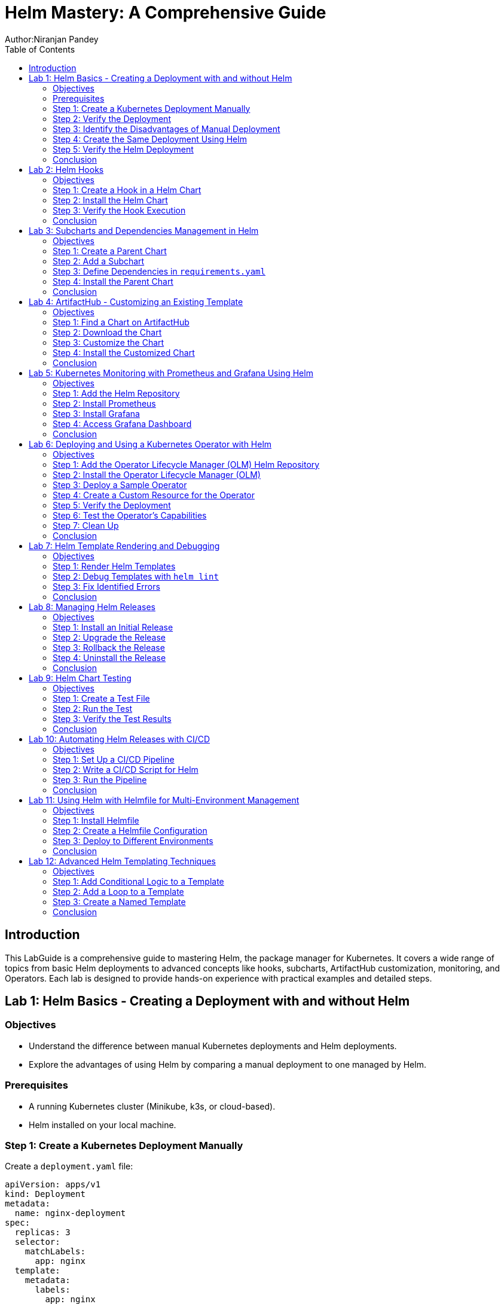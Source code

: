 = Helm Mastery: A Comprehensive Guide
Author:Niranjan Pandey
:toc:

== Introduction

This LabGuide is a comprehensive guide to mastering Helm, the package manager for Kubernetes. It covers a wide range of topics from basic Helm deployments to advanced concepts like hooks, subcharts, ArtifactHub customization, monitoring, and Operators. Each lab is designed to provide hands-on experience with practical examples and detailed steps.

== Lab 1: Helm Basics - Creating a Deployment with and without Helm

### Objectives

* Understand the difference between manual Kubernetes deployments and Helm deployments.
* Explore the advantages of using Helm by comparing a manual deployment to one managed by Helm.

### Prerequisites

* A running Kubernetes cluster (Minikube, k3s, or cloud-based).
* Helm installed on your local machine.

### Step 1: Create a Kubernetes Deployment Manually

Create a `deployment.yaml` file:

[source,yaml]
----
apiVersion: apps/v1
kind: Deployment
metadata:
  name: nginx-deployment
spec:
  replicas: 3
  selector:
    matchLabels:
      app: nginx
  template:
    metadata:
      labels:
        app: nginx
    spec:
      containers:
      - name: nginx
        image: nginx:1.17.1
        ports:
        - containerPort: 80
----

Apply the deployment:

[source,bash]
----
kubectl apply -f deployment.yaml
----

### Step 2: Verify the Deployment

Check the pods:

[source,bash]
----
kubectl get pods
----

You should see three pods running.

### Step 3: Identify the Disadvantages of Manual Deployment

* Lack of version control for Kubernetes resources.
* Difficulty in managing multiple environments (e.g., dev, test, prod).
* No templating for reusability.

### Step 4: Create the Same Deployment Using Helm

Create a Helm chart:

[source,bash]
----
helm create mychart
----

Modify the `values.yaml`:

[source,yaml]
----
replicaCount: 3
image:
  repository: nginx
  tag: "1.17.1"
  pullPolicy: IfNotPresent
service:
  type: ClusterIP
  port: 80
----

Install the chart:

[source,bash]
----
helm install nginx-chart ./mychart
----

### Step 5: Verify the Helm Deployment

Check the pods:

[source,bash]
----
kubectl get pods
----

### Conclusion

Using Helm simplifies deployment, enables version control, and offers templating for reusability.

== Lab 2: Helm Hooks

### Objectives

* Understand Helm hooks and their use cases.
* Implement Helm hooks in a real-world scenario.

### Step 1: Create a Hook in a Helm Chart

Modify the `templates/hooks.yaml` file in your Helm chart:

[source,yaml]
----
apiVersion: batch/v1
kind: Job
metadata:
  name: "{{ .Release.Name }}-hook"
  annotations:
    "helm.sh/hook": pre-install
spec:
  template:
    spec:
      containers:
      - name: hook-container
        image: busybox
        command: ['sh', '-c', 'echo Hello, Helm Hooks! && sleep 5']
      restartPolicy: Never
----

### Step 2: Install the Helm Chart

[source,bash]
----
helm install hook-chart ./mychart
----

### Step 3: Verify the Hook Execution

Check the jobs:

[source,bash]
----
kubectl get jobs
----

You should see a job corresponding to the hook.

### Conclusion

Helm hooks allow you to perform custom actions at different points in a release lifecycle.

== Lab 3: Subcharts and Dependencies Management in Helm

### Objectives

* Learn how to manage dependencies using Helm subcharts.
* Implement subcharts in a Helm chart.

### Step 1: Create a Parent Chart

[source,bash]
----
helm create parentchart
----

### Step 2: Add a Subchart

Create a subchart in `charts/`:

[source,bash]
----
helm create subchart
mv subchart parentchart/charts/
----

### Step 3: Define Dependencies in `requirements.yaml`

Edit the `requirements.yaml`:

[source,yaml]
----
dependencies:
  - name: subchart
    version: 0.1.0
    repository: "file://charts/subchart"
----

### Step 4: Install the Parent Chart

[source,bash]
----
helm dependency update
helm install parent-chart ./parentchart
----

### Conclusion

Subcharts and dependencies help manage complex applications by breaking them into manageable components.

== Lab 4: ArtifactHub - Customizing an Existing Template

### Objectives

* Learn how to find and customize a Helm chart from ArtifactHub.

### Step 1: Find a Chart on ArtifactHub

Visit ArtifactHub and find a chart.

### Step 2: Download the Chart

[source,bash]
----
helm pull stable/nginx
tar -xvf nginx-*.tgz
cd nginx
----

### Step 3: Customize the Chart

Edit the `values.yaml`:

[source,yaml]
----
replicaCount: 5
image:
  repository: custom-nginx
----

### Step 4: Install the Customized Chart

[source,bash]
----
helm install custom-nginx .
----

### Conclusion

ArtifactHub offers a rich repository of Helm charts, which you can customize to suit your needs.

== Lab 5: Kubernetes Monitoring with Prometheus and Grafana Using Helm

### Objectives

* Deploy Prometheus and Grafana using Helm.
* Set up monitoring for a Kubernetes cluster.

### Step 1: Add the Helm Repository

[source,bash]
----
helm repo add prometheus-community https://prometheus-community.github.io/helm-charts
helm repo update
----

### Step 2: Install Prometheus

[source,bash]
----
helm install prometheus prometheus-community/kube-prometheus-stack
----

### Step 3: Install Grafana

[source,bash]
----
helm install grafana prometheus-community/grafana
----

### Step 4: Access Grafana Dashboard

Forward the port:

[source,bash]
----
kubectl port-forward svc/grafana 3000:80
----

### Conclusion

Monitoring a Kubernetes cluster with Prometheus and Grafana provides valuable insights into your applications.

== Lab 6: Deploying and Using a Kubernetes Operator with Helm

### Objectives

* Understand what a Kubernetes Operator is and why it's useful.
* Learn how to deploy a Kubernetes Operator using Helm.

### Step 1: Add the Operator Lifecycle Manager (OLM) Helm Repository

[source,bash]
----
helm repo add operator-framework https://operator-framework.github.io/community-operators
helm repo update
----

### Step 2: Install the Operator Lifecycle Manager (OLM)

[source,bash]
----
helm install olm operator-framework/olm --namespace operators --create-namespace
----

### Step 3: Deploy a Sample Operator

[source,bash]
----
helm install etcd-operator operator-framework/community-operators --namespace operators
----

### Step 4: Create a Custom Resource for the Operator

[source,yaml]
----
apiVersion: etcd.database.coreos.com/v1beta2
kind: EtcdCluster
metadata:
  name: example-etcd-cluster
  namespace: operators
spec:
  size: 3
  version: "3.2.13"
----

Apply the resource:

[source,bash]
----
kubectl apply -f etcd-cluster.yaml
----

### Step 5: Verify the Deployment

[source,bash]
----
kubectl get pods -n operators
----

### Step 6: Test the Operator's Capabilities

Scale the etcd cluster:

[source,yaml]
----
spec:
  size: 5
----

Apply the changes:

[source,bash]
----
kubectl apply -f etcd-cluster.yaml
----

### Step 7: Clean Up

[source,bash]
----
kubectl delete -f etcd-cluster.yaml
helm uninstall etcd-operator --namespace operators
helm uninstall olm --namespace operators
----

### Conclusion

Kubernetes Operators simplify the management of complex applications by automating operational tasks.

== Lab 7: Helm Template Rendering and Debugging

### Objectives

* Understand how Helm templates are rendered.
* Learn how to debug Helm templates using the `helm template` and `helm lint` commands.

### Step 1: Render Helm Templates

Render the templates locally without deploying:

[source,bash]
----
helm template mychart ./mychart
----

### Step 2: Debug Templates with `helm lint`

Use the `helm lint` command to catch template errors:

[source,bash]
----
helm lint ./mychart
----

### Step 3: Fix Identified Errors

If there are any errors, fix them in the template files and re-run the `helm lint` command until it passes.

### Conclusion

Rendering and debugging Helm templates locally ensures that your Helm chart is error-free before deploying to your cluster.

== Lab 8: Managing Helm Releases

### Objectives

* Learn how to manage Helm releases, including upgrades, rollbacks, and uninstalls.

### Step 1: Install an Initial Release

[source,bash]
----
helm install my-release ./mychart
----

### Step 2: Upgrade the Release

Modify `values.yaml` and upgrade the release:

[source,bash]
----
helm upgrade my-release ./mychart
----

### Step 3: Rollback the Release

If the upgrade fails or has issues, roll back to a previous version:

[source,bash]
----
helm rollback my-release 1
----

### Step 4: Uninstall the Release

Uninstall the Helm release:

[source,bash]
----
helm uninstall my-release
----

### Conclusion

Helm's powerful release management capabilities make it easy to manage your application's lifecycle.

== Lab 9: Helm Chart Testing

### Objectives

* Understand how to write and run tests in a Helm chart.

### Step 1: Create a Test File

Add a test file to the `templates/` directory:

[source,yaml]
----
apiVersion: v1
kind: Pod
metadata:
  name: "{{ .Release.Name }}-test"
  annotations:
    "helm.sh/hook": test
spec:
  containers:
  - name: curl
    image: appropriate/curl
    command: ['curl']
    args: ['{{ .Release.Name }}-service']
----

### Step 2: Run the Test

Run the Helm test:

[source,bash]
----
helm test my-release
----

### Step 3: Verify the Test Results

Check the test results:

[source,bash]
----
kubectl get pods | grep test
----

### Conclusion

Helm chart testing ensures that your deployments are functioning as expected.

== Lab 10: Automating Helm Releases with CI/CD

### Objectives

* Learn how to integrate Helm with CI/CD pipelines for automated releases.

### Step 1: Set Up a CI/CD Pipeline

Use GitHub Actions, GitLab CI, or Jenkins to create a CI/CD pipeline.

### Step 2: Write a CI/CD Script for Helm

Create a pipeline script that installs, upgrades, and tests Helm charts:

[source,yaml]
----
jobs:
  deploy:
    runs-on: ubuntu-latest
    steps:
    - name: Check out code
      uses: actions/checkout@v2
    - name: Set up Helm
      run: curl https://raw.githubusercontent.com/helm/helm/main/scripts/get-helm-3 | bash
    - name: Install Helm chart
      run: helm upgrade --install my-release ./mychart
    - name: Test Helm chart
      run: helm test my-release
----

### Step 3: Run the Pipeline

Commit and push your changes to trigger the pipeline.

### Conclusion

Integrating Helm with CI/CD pipelines automates your deployment process, ensuring consistency and reliability.

== Lab 11: Using Helm with Helmfile for Multi-Environment Management

### Objectives

* Learn how to use Helmfile to manage Helm charts across multiple environments.

### Step 1: Install Helmfile

Install Helmfile on your local machine:

[source,bash]
----
brew install helmfile
----

### Step 2: Create a Helmfile Configuration

Create a `helmfile.yaml` file:

[source,yaml]
----
repositories:
  - name: stable
    url: https://charts.helm.sh/stable

releases:
  - name: my-release
    namespace: default
    chart: stable/nginx
    values:
      - values.yaml
    environments:
      dev:
        values:
          - values-dev.yaml
      prod:
        values:
          - values-prod.yaml
----

### Step 3: Deploy to Different Environments

Deploy to the development environment:

[source,bash]
----
helmfile -e dev apply
----

Deploy to the production environment:

[source,bash]
----
helmfile -e prod apply
----

### Conclusion

Helmfile simplifies the management of Helm charts across multiple environments, making your deployment process more efficient.

== Lab 12: Advanced Helm Templating Techniques

### Objectives

* Explore advanced templating techniques in Helm, such as conditional logic, loops, and named templates.

### Step 1: Add Conditional Logic to a Template

Edit a template file to include conditional logic:

[source,yaml]
----
{{- if .Values.enableFeatureX }}
apiVersion: v1
kind: ConfigMap
metadata:
  name: feature-x-config
data:
  config: "enabled"
{{- end }}
----

### Step 2: Add a Loop to a Template

Include a loop to create multiple resources:

[source,yaml]
----
{{- range .Values.services }}
apiVersion: v1
kind: Service
metadata:
  name: {{ .name }}
spec:
  ports:
  - port: {{ .port }}
{{- end }}
----

### Step 3: Create a Named Template

Define and use a named template:

[source,yaml]
----
{{- define "mychart.service" -}}
apiVersion: v1
kind: Service
metadata:
  name: {{ .name }}
spec:
  ports:
  - port: {{ .port }}
{{- end -}}

{{ include "mychart.service" . }}
----

### Conclusion

Advanced templating techniques allow for greater flexibility and reusability in your Helm charts.

